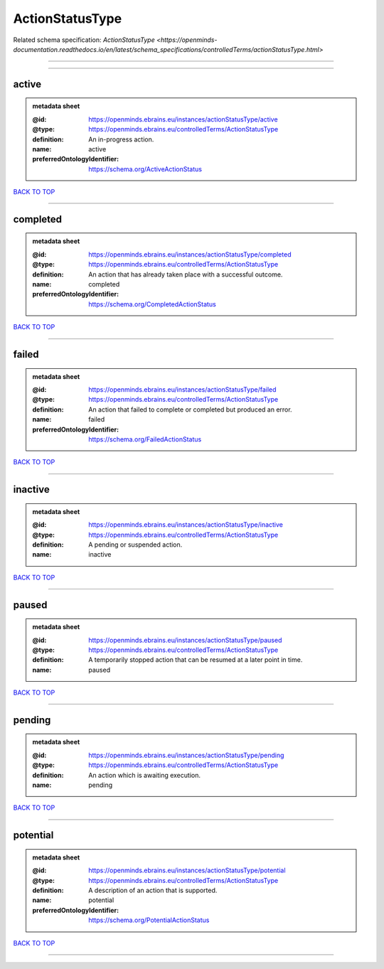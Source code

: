 ################
ActionStatusType
################

Related schema specification: `ActionStatusType <https://openminds-documentation.readthedocs.io/en/latest/schema_specifications/controlledTerms/actionStatusType.html>`

------------

------------

active
------

.. admonition:: metadata sheet

   :@id: https://openminds.ebrains.eu/instances/actionStatusType/active
   :@type: https://openminds.ebrains.eu/controlledTerms/ActionStatusType
   :definition: An in-progress action.
   :name: active
   :preferredOntologyIdentifier: https://schema.org/ActiveActionStatus

`BACK TO TOP <ActionStatusType_>`_

------------

completed
---------

.. admonition:: metadata sheet

   :@id: https://openminds.ebrains.eu/instances/actionStatusType/completed
   :@type: https://openminds.ebrains.eu/controlledTerms/ActionStatusType
   :definition: An action that has already taken place with a successful outcome.
   :name: completed
   :preferredOntologyIdentifier: https://schema.org/CompletedActionStatus

`BACK TO TOP <ActionStatusType_>`_

------------

failed
------

.. admonition:: metadata sheet

   :@id: https://openminds.ebrains.eu/instances/actionStatusType/failed
   :@type: https://openminds.ebrains.eu/controlledTerms/ActionStatusType
   :definition: An action that failed to complete or completed but produced an error.
   :name: failed
   :preferredOntologyIdentifier: https://schema.org/FailedActionStatus

`BACK TO TOP <ActionStatusType_>`_

------------

inactive
--------

.. admonition:: metadata sheet

   :@id: https://openminds.ebrains.eu/instances/actionStatusType/inactive
   :@type: https://openminds.ebrains.eu/controlledTerms/ActionStatusType
   :definition: A pending or suspended action.
   :name: inactive

`BACK TO TOP <ActionStatusType_>`_

------------

paused
------

.. admonition:: metadata sheet

   :@id: https://openminds.ebrains.eu/instances/actionStatusType/paused
   :@type: https://openminds.ebrains.eu/controlledTerms/ActionStatusType
   :definition: A temporarily stopped action that can be resumed at a later point in time.
   :name: paused

`BACK TO TOP <ActionStatusType_>`_

------------

pending
-------

.. admonition:: metadata sheet

   :@id: https://openminds.ebrains.eu/instances/actionStatusType/pending
   :@type: https://openminds.ebrains.eu/controlledTerms/ActionStatusType
   :definition: An action which is awaiting execution.
   :name: pending

`BACK TO TOP <ActionStatusType_>`_

------------

potential
---------

.. admonition:: metadata sheet

   :@id: https://openminds.ebrains.eu/instances/actionStatusType/potential
   :@type: https://openminds.ebrains.eu/controlledTerms/ActionStatusType
   :definition: A description of an action that is supported.
   :name: potential
   :preferredOntologyIdentifier: https://schema.org/PotentialActionStatus

`BACK TO TOP <ActionStatusType_>`_

------------


